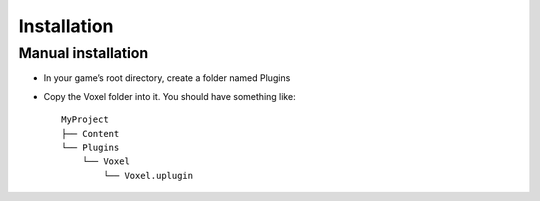 Installation
============

Manual installation
-------------------

* In your game’s root directory, create a folder named Plugins
* Copy the Voxel folder into it. You should have something like::

    MyProject
    ├── Content
    └── Plugins
        └── Voxel
            └── Voxel.uplugin

.. raw:: html

    <div class="video-container"><iframe src="https://www.youtube.com/embed/EpXu9kqFoSM?rel=0" frameborder="0" allowfullscreen></iframe></div>
